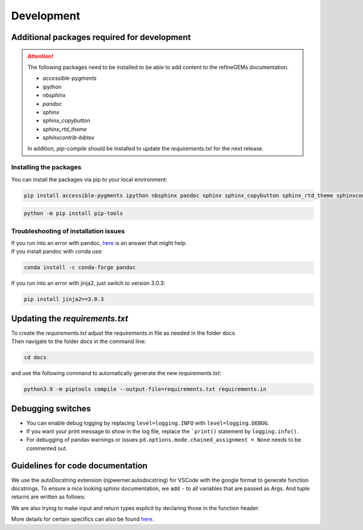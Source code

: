 Development
===========

Additional packages required for development
--------------------------------------------

.. attention::
    The following packages need to be installed to be able to add content to the refineGEMs documentation.

    * `accessible-pygments`
    * `ipython`
    * `nbsphinx`
    * `pandoc`
    * `sphinx`
    * `sphinx_copybutton`
    * `sphinx_rtd_theme`
    * `sphinxcontrib-bibtex`

    In addition, `pip-compile` should be installed to update the `requirements.txt` for the next release.

Installing the packages
^^^^^^^^^^^^^^^^^^^^^^^
You can install the packages via pip to your local environment:

.. code:: bash
    :class: copyable

    pip install accessible-pygments ipython nbsphinx pandoc sphinx sphinx_copybutton sphinx_rtd_theme sphinxcontrib-bibtex

.. code:: bash
    :class: copyable

    python -m pip install pip-tools

Troubleshooting of installation issues
^^^^^^^^^^^^^^^^^^^^^^^^^^^^^^^^^^^^^^
| If you run into an error with pandoc, `here <https://stackoverflow.com/a/71585691>`__ is an answer that might help.
| If you install pandoc with conda use:

.. code:: bash
    :class: copyable
    
    conda install -c conda-forge pandoc

If you run into an error with jinja2, just switch to version 3.0.3:

.. code:: bash
    :class: copyable
    
    pip install jinja2==3.0.3

Updating the `requirements.txt`
-------------------------------
| To create the `requirements.txt` adjust the `requirements.in` file as needed in the folder docs.
| Then navigate to the folder docs in the command line:

.. code-block:: bash
    :class: copyable

    cd docs

and use the following command to automatically generate the new `requirements.txt`:

.. code-block:: bash
    :class: copyable
    
    python3.9 -m piptools compile --output-file=requirements.txt requirements.in

Debugging switches
------------------

- You can enable debug logging by replacing ``level=logging.INFO``  with ``level=logging.DEBUG``.
- If you want your print message to show in the log file, replace the ```print()`` statement by ``logging.info()``.
- For debugging of pandas warnings or issues ``pd.options.mode.chained_assignment = None`` needs to be commented out.

Guidelines for code documentation
---------------------------------

We use the autoDocstring extension (njpwerner.autodocstring) for VSCode with the google format to generate function docstrings. To ensure a nice looking sphinx documentation, we add ``-`` to all variables that are passed as Args. And tuple returns are written as follows:

.. code:: python
    :linenos:

    # Tuple output & Single input 
    """Description of the function...

    Args:
        - input1 (type): this is what input1 does

    Returns:
        tuple: Two tables (1) & (2)
            (1) pd.DataFrame: Table with charge mismatches
            (2) pd.DataFrame: Table with formula mismatches
    """

    # Single output with multiple possibilities & multiple inputs
    """Description of the function...

    Args:
        - input1 (type): this is what input1 does
        - input2 (type): this is what input2 does
        - input3 (type): this is what input3 does

    Returns:
        (1) str:
            - Return value 1
            - Return value 2
        (2) np.nan: Return value 3
    """

We are also trying to make input and return types explicit by declaring those in the function header:

.. code:: python
    :linenos:

    def my_func(input1: int, input2: str, input3: Model) -> tuple[str, int]:

More details for certain specifics can also be found `here <https://github.com/draeger-lab/refinegems/issues/74>`__.